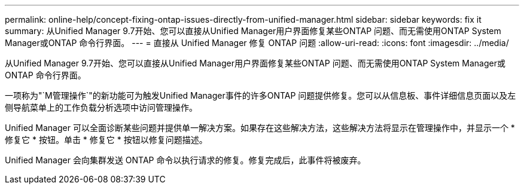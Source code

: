 ---
permalink: online-help/concept-fixing-ontap-issues-directly-from-unified-manager.html 
sidebar: sidebar 
keywords: fix it 
summary: 从Unified Manager 9.7开始、您可以直接从Unified Manager用户界面修复某些ONTAP 问题、而无需使用ONTAP System Manager或ONTAP 命令行界面。 
---
= 直接从 Unified Manager 修复 ONTAP 问题
:allow-uri-read: 
:icons: font
:imagesdir: ../media/


[role="lead"]
从Unified Manager 9.7开始、您可以直接从Unified Manager用户界面修复某些ONTAP 问题、而无需使用ONTAP System Manager或ONTAP 命令行界面。

一项称为"`M管理操作`"的新功能可为触发Unified Manager事件的许多ONTAP 问题提供修复。您可以从信息板、事件详细信息页面以及左侧导航菜单上的工作负载分析选项中访问管理操作。

Unified Manager 可以全面诊断某些问题并提供单一解决方案。如果存在这些解决方法，这些解决方法将显示在管理操作中，并显示一个 * 修复它 * 按钮。单击 * 修复它 * 按钮以修复问题描述。

Unified Manager 会向集群发送 ONTAP 命令以执行请求的修复。修复完成后，此事件将被废弃。
